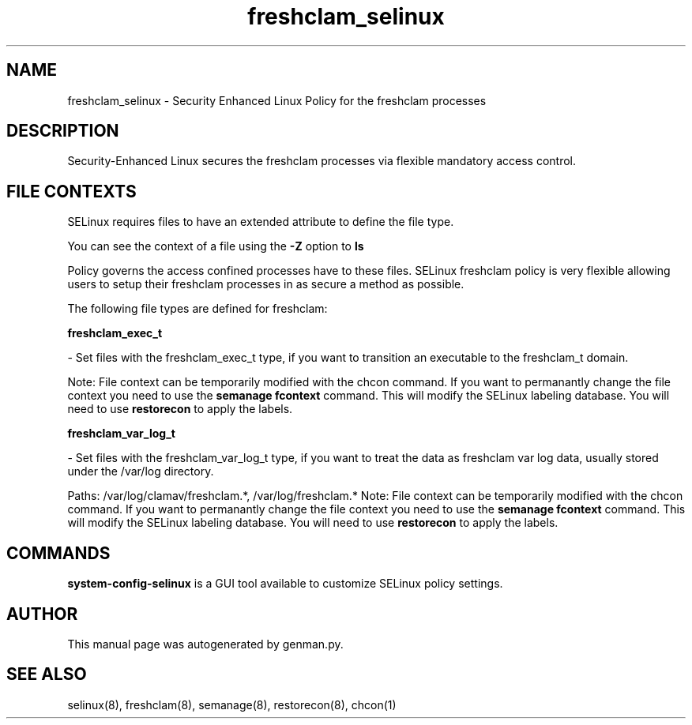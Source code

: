 .TH  "freshclam_selinux"  "8"  "freshclam" "dwalsh@redhat.com" "freshclam SELinux Policy documentation"
.SH "NAME"
freshclam_selinux \- Security Enhanced Linux Policy for the freshclam processes
.SH "DESCRIPTION"

Security-Enhanced Linux secures the freshclam processes via flexible mandatory access
control.  

.SH FILE CONTEXTS
SELinux requires files to have an extended attribute to define the file type. 
.PP
You can see the context of a file using the \fB\-Z\fP option to \fBls\bP
.PP
Policy governs the access confined processes have to these files. 
SELinux freshclam policy is very flexible allowing users to setup their freshclam processes in as secure a method as possible.
.PP 
The following file types are defined for freshclam:


.EX
.B freshclam_exec_t 
.EE

- Set files with the freshclam_exec_t type, if you want to transition an executable to the freshclam_t domain.

Note: File context can be temporarily modified with the chcon command.  If you want to permanantly change the file context you need to use the 
.B semanage fcontext 
command.  This will modify the SELinux labeling database.  You will need to use
.B restorecon
to apply the labels.


.EX
.B freshclam_var_log_t 
.EE

- Set files with the freshclam_var_log_t type, if you want to treat the data as freshclam var log data, usually stored under the /var/log directory.

.br
Paths: 
/var/log/clamav/freshclam.*, /var/log/freshclam.*
Note: File context can be temporarily modified with the chcon command.  If you want to permanantly change the file context you need to use the 
.B semanage fcontext 
command.  This will modify the SELinux labeling database.  You will need to use
.B restorecon
to apply the labels.

.SH "COMMANDS"

.PP
.B system-config-selinux 
is a GUI tool available to customize SELinux policy settings.

.SH AUTHOR	
This manual page was autogenerated by genman.py.

.SH "SEE ALSO"
selinux(8), freshclam(8), semanage(8), restorecon(8), chcon(1)
